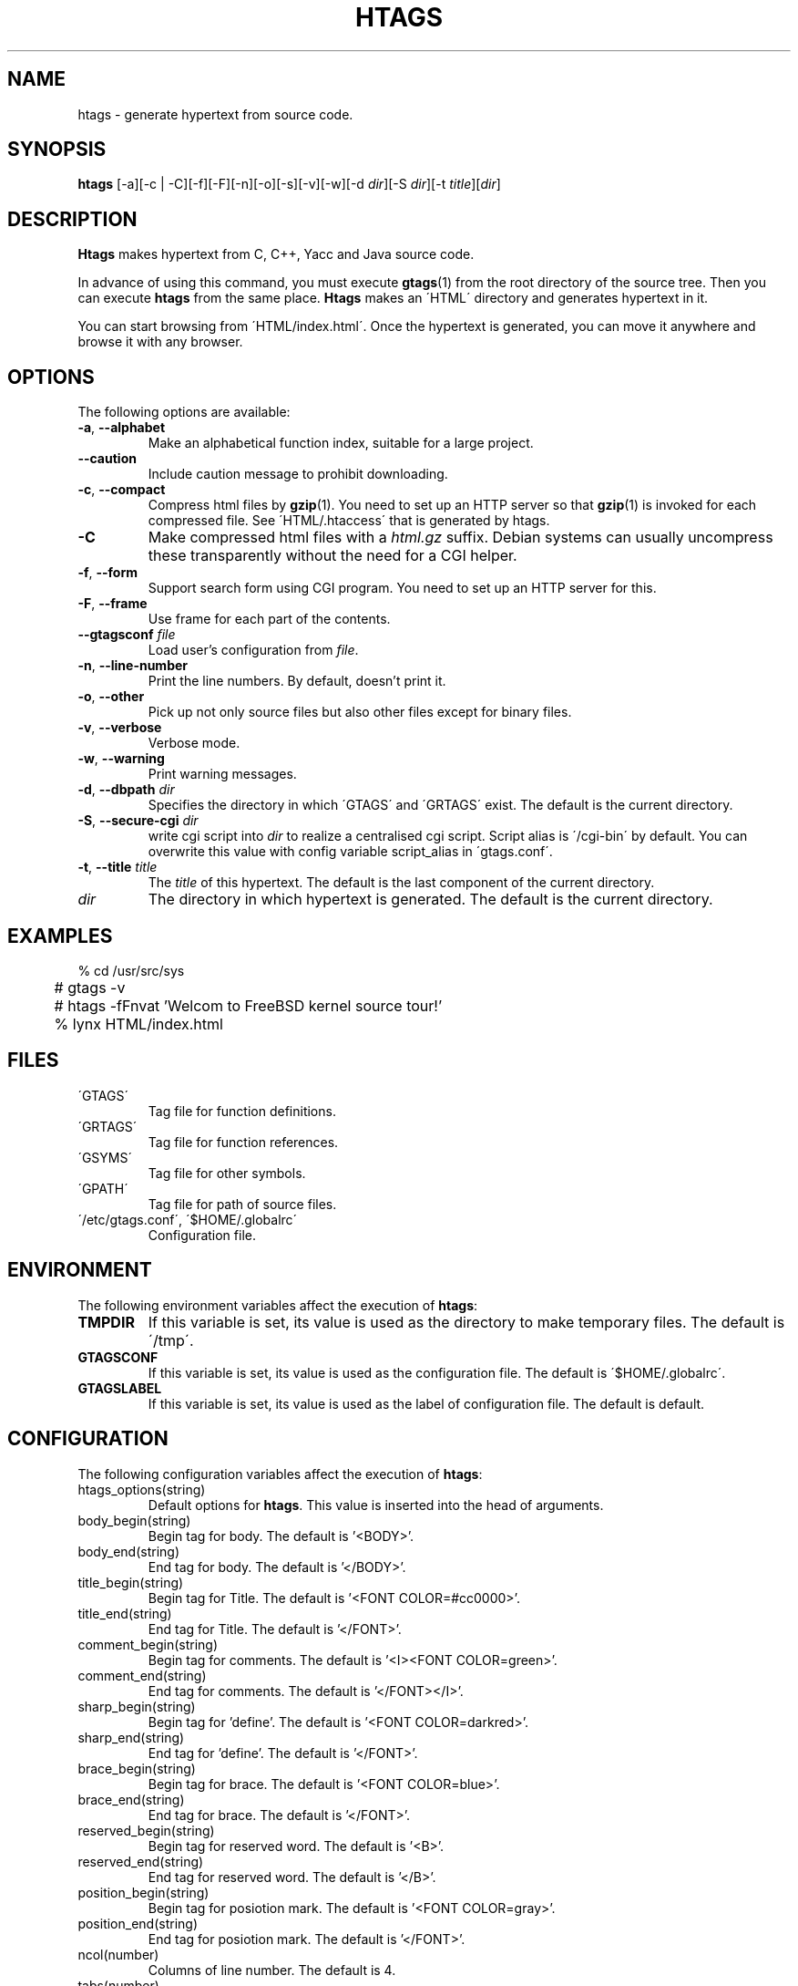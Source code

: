 .\" This file is generated automatically by convert.pl from htags/manual.in.
.TH HTAGS 25 "March 2002" "GNU Project"
.SH NAME
htags \- generate hypertext from source code.
.SH SYNOPSIS
\fBhtags\fP [-a][-c | -C][-f][-F][-n][-o][-s][-v][-w][-d \fIdir\fP][-S \fIdir\fP][-t \fItitle\fP][\fIdir\fP]
.br
.SH DESCRIPTION
\fBHtags\fP makes hypertext from C, C++, Yacc and Java source code.
.PP
In advance of using this command, you must execute
\fBgtags\fP(1) from the root directory of the source tree.
Then you can execute \fBhtags\fP from the same place.
\fBHtags\fP makes an \'HTML\' directory and generates hypertext in it.
.PP
You can start browsing from \'HTML/index.html\'.
Once the hypertext is generated, you can move it anywhere and browse it
with any browser.
.SH OPTIONS
The following options are available:
.TP
\fB-a\fP, \fB--alphabet\fP
Make an alphabetical function index, suitable for a large project.
.TP
\fB--caution\fP
Include caution message to prohibit downloading.
.TP
\fB-c\fP, \fB--compact\fP
Compress html files  by \fBgzip\fP(1).
You need to set up an HTTP server so that \fBgzip\fP(1)
is invoked for each compressed file.
See \'HTML/.htaccess\' that is generated by htags.
.TP
\fB-C\fP
Make compressed html files with a \fIhtml.gz\fP suffix.
Debian systems can usually uncompress these transparently
without the need for a CGI helper.
.TP
\fB-f\fP, \fB--form\fP
Support search form using CGI program.
You need to set up an HTTP server for this.
.TP
\fB-F\fP, \fB--frame\fP
Use frame for each part of the contents.
.TP
\fB--gtagsconf\fP \fIfile\fP
Load user's configuration from \fIfile\fP.
.TP
\fB-n\fP, \fB--line-number\fP
Print the line numbers. By default, doesn't print it.
.TP
\fB-o\fP, \fB--other\fP
Pick up not only source files but also other files except for
binary files.
.TP
\fB-v\fP, \fB--verbose\fP
Verbose mode.
.TP
\fB-w\fP, \fB--warning\fP
Print warning messages.
.TP
\fB-d\fP, \fB--dbpath\fP \fIdir\fP
Specifies the directory in which \'GTAGS\' and \'GRTAGS\'
exist. The default is the current directory.
.TP
\fB-S\fP, \fB--secure-cgi\fP \fIdir\fP
write cgi script into \fIdir\fP to realize a centralised
cgi script. Script alias is \'/cgi-bin\' by default.
You can overwrite this value with config variable
script_alias in \'gtags.conf\'.
.TP
\fB-t\fP, \fB--title\fP \fItitle\fP
The \fItitle\fP of this hypertext. The default is the last
component of the current directory.
.TP
\fIdir\fP
The directory in which hypertext is generated.
The default is the current directory.
.SH EXAMPLES
.nf
	% cd /usr/src/sys
	# gtags -v
	# htags -fFnvat 'Welcom to FreeBSD kernel source tour!'
	% lynx HTML/index.html
.fi
.SH FILES
.TP
\'GTAGS\'
Tag file for function definitions.
.TP
\'GRTAGS\'
Tag file for function references.
.TP
\'GSYMS\'
Tag file for other symbols.
.TP
\'GPATH\'
Tag file for path of source files.
.TP
\'/etc/gtags.conf\', \'$HOME/.globalrc\'
Configuration file.
.SH ENVIRONMENT
The following environment variables affect the execution of \fBhtags\fP:
.TP
\fBTMPDIR\fP
If this variable is set, its value is used as the directory
to make temporary files. The default is \'/tmp\'.
.TP
\fBGTAGSCONF\fP
If this variable is set, its value is used as the
configuration file. The default is \'$HOME/.globalrc\'.
.TP
\fBGTAGSLABEL\fP
If this variable is set, its value is used as the label
of configuration file. The default is default.
.SH CONFIGURATION
The following configuration variables affect the execution of \fBhtags\fP:
.TP
htags_options(string)
Default options for \fBhtags\fP. This value is inserted into
the head of arguments.
.TP
body_begin(string)
Begin tag for body. The default is '<BODY>'.
.TP
body_end(string)
End tag for body. The default is '</BODY>'.
.TP
title_begin(string)
Begin tag for Title. The default is '<FONT COLOR=#cc0000>'.
.TP
title_end(string)
End tag for Title. The default is '</FONT>'.
.TP
comment_begin(string)
Begin tag for comments. The default is '<I><FONT COLOR=green>'.
.TP
comment_end(string)
End tag for comments. The default is '</FONT></I>'.
.TP
sharp_begin(string)
Begin tag for 'define'. The default is '<FONT COLOR=darkred>'.
.TP
sharp_end(string)
End tag for 'define'. The default is '</FONT>'.
.TP
brace_begin(string)
Begin tag for brace. The default is '<FONT COLOR=blue>'.
.TP
brace_end(string)
End tag for brace. The default is '</FONT>'.
.TP
reserved_begin(string)
Begin tag for reserved word. The default is '<B>'.
.TP
reserved_end(string)
End tag for reserved word. The default is '</B>'.
.TP
position_begin(string)
Begin tag for posiotion mark. The default is '<FONT COLOR=gray>'.
.TP
position_end(string)
End tag for posiotion mark. The default is '</FONT>'.
.TP
ncol(number)
Columns of line number. The default is 4.
.TP
tabs(number)
Tab stop. The default is 8.
.TP
full_path(boolean)
List file names with full path in file index.
By default, list just the last component of a path.
.TP
table_list(boolean)
List tags using table tag. The default is false.
.TP
normal_suffix(string)
Suffix for normal html file. The default is 'html'.
.TP
gzipped_suffix(string)
Suffix for compressed html file. The default is 'ghtml'.
.TP
script_alias(string)
Script alias for safe cgi script (\fB-S\fP).
.TP
show_position(boolean)
Show position per function definition. The default is false.
.TP
definition_header(no|before|after)
Position of link header. The default is after.
.TP
other_files(boolean)
File index includes not only source files but also other files. The default is false.
.TP
enable_grep(boolean)
Enable grep search using CGI program. The default is false.
.TP
enable_idutils(boolean)
Enable idutils search using CGI program. The default is false.
.SH DIAGNOSTICS
\fBHtags\fP exits with a non 0 value if an error occurred, 0 otherwise.
.SH "SEE ALSO"
\fBbtreeop\fP(1),
\fBgctags\fP(1),
\fBglobal\fP(1),
\fBgtags\fP(1).
.PP
GNU GLOBAL source code tag system
.br
(http://www.gnu.org/software/global/).
.SH BUG
Generated hypertext is VERY LARGE.
In advance, check the space of your disk.
.SH AUTHOR
Shigio Yamaguchi
.SH HISTORY
The \fBhtags\fP command appeared in FreeBSD 2.2.2.
